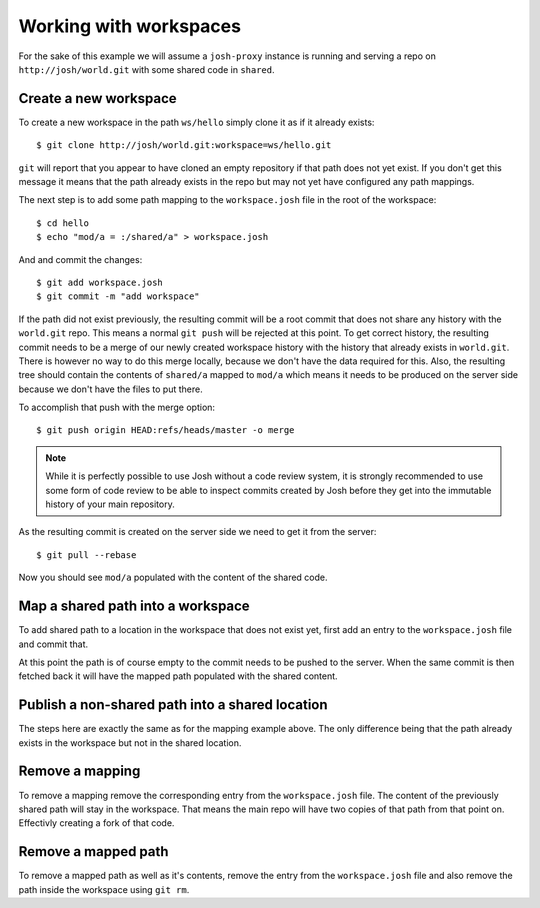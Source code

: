 
Working with workspaces
=======================

For the sake of this example we will assume a ``josh-proxy`` instance is running and serving a
repo on ``http://josh/world.git`` with some shared code in ``shared``.

Create a new workspace
----------------------

To create a new workspace in the path ``ws/hello`` simply clone it as if it already exists::

    $ git clone http://josh/world.git:workspace=ws/hello.git

``git`` will report that you appear to have cloned an empty repository if that path does not
yet exist.
If you don't get this message it means that the path already exists in the repo but may
not yet have configured any path mappings.

The next step is to add some path mapping to the ``workspace.josh`` file in the root of the
workspace::

    $ cd hello
    $ echo "mod/a = :/shared/a" > workspace.josh

And and commit the changes::

    $ git add workspace.josh
    $ git commit -m "add workspace"

If the path did not exist previously, the resulting commit will be a root commit that does not share
any history with the ``world.git`` repo.
This means a normal ``git push`` will be rejected at this point.
To get correct history, the
resulting commit needs to be a merge of our newly created workspace history with the history that
already exists in ``world.git``.
There is however no way to do this merge locally, because we don't have the data required for this.
Also, the resulting tree should contain the contents of ``shared/a`` mapped to ``mod/a`` which
means it needs to be produced on the server side because we don't have the files to put there.

To accomplish that push with the merge option::

    $ git push origin HEAD:refs/heads/master -o merge

.. note::

    While it is perfectly possible to use Josh without a code review system,
    it is strongly recommended to use some form of code review to be able to inspect commits
    created by Josh before they get into the immutable history of your main repository.

As the resulting commit is created on the server side we need to get it from the server::

    $ git pull --rebase

Now you should see ``mod/a`` populated with the content of the shared code.


Map a shared path into a workspace
----------------------------------

To add shared path to a location in the workspace that does not exist yet, first add an
entry to the ``workspace.josh`` file and commit that.

At this point the path is of course empty to the commit needs to be pushed to the server.
When the same commit is then fetched back it will have the mapped path populated with the
shared content.

Publish a non-shared path into a shared location
------------------------------------------------

The steps here are exactly the same as for the mapping example above. The only difference being
that the path already exists in the workspace but not in the shared location.

Remove a mapping
----------------

To remove a mapping remove the corresponding entry from the ``workspace.josh`` file.
The content of the previously shared path will stay in the workspace. That means the main
repo will have two copies of that path from that point on. Effectivly creating a fork of that code.

Remove a mapped path
--------------------

To remove a mapped path as well as it's contents, remove the entry from the
``workspace.josh`` file and also remove the path inside the workspace using ``git rm``.


